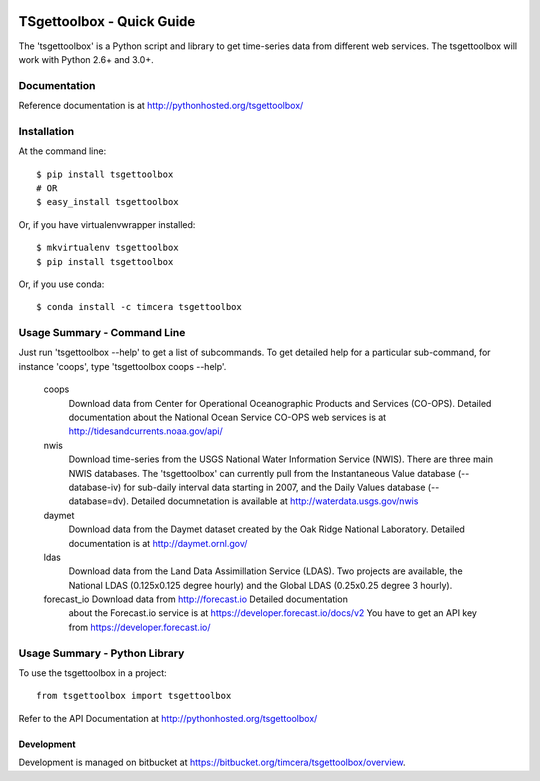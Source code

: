 .. image:: https://travis-ci.org/timcera/tsgettoolbox.svg?branch=master
    :target: https://travis-ci.org/timcera/tsgettoolbox
    :height: 20

.. image:: https://coveralls.io/repos/timcera/tsgettoolbox/badge.png?branch=master
    :target: https://coveralls.io/r/timcera/tsgettoolbox?branch=master
    :height: 20

.. image:: https://img.shields.io/pypi/v/tsgettoolbox.svg
    :alt: Latest release
    :target: https://pypi.python.org/pypi/tsgettoolbox

.. image:: https://img.shields.io/pypi/dm/tsgettoolbox.svg
    :alt: PyPI downloads count
    :target: https://pypi.python.org/pypi/tsgettoolbox

.. image:: http://img.shields.io/badge/license-BSD-lightgrey.svg
    :alt: tsgettoolbox license
    :target: https://pypi.python.org/pypi/tsgettoolbox/

TSgettoolbox - Quick Guide
==========================
The 'tsgettoolbox' is a Python script and library to get time-series data from
different web services.  The tsgettoolbox will work with Python 2.6+ and 3.0+.

Documentation
-------------
Reference documentation is at http://pythonhosted.org/tsgettoolbox/

Installation
------------
At the command line::

    $ pip install tsgettoolbox
    # OR
    $ easy_install tsgettoolbox

Or, if you have virtualenvwrapper installed::

    $ mkvirtualenv tsgettoolbox
    $ pip install tsgettoolbox

Or, if you use conda::

    $ conda install -c timcera tsgettoolbox

Usage Summary - Command Line
----------------------------
Just run 'tsgettoolbox --help' to get a list of subcommands.  To get detailed
help for a particular sub-command, for instance 'coops', type 'tsgettoolbox
coops --help'.

    coops
                Download data from Center for Operational Oceanographic
                Products and Services (CO-OPS). Detailed documentation about
                the National Ocean Service CO-OPS web services is at
                http://tidesandcurrents.noaa.gov/api/

    nwis
                Download time-series from the USGS National Water Information
                Service (NWIS). There are three main NWIS databases. The
                'tsgettoolbox' can currently pull from the Instantaneous Value
                database (--database-iv) for sub-daily interval data starting
                in 2007, and the Daily Values database (--database=dv).
                Detailed documnetation is available at
                http://waterdata.usgs.gov/nwis

    daymet
                Download data from the Daymet dataset created by the Oak Ridge
                National Laboratory. Detailed documentation is at
                http://daymet.ornl.gov/

    ldas
                Download data from the Land Data Assimillation Service (LDAS).
                Two projects are available, the National LDAS (0.125x0.125
                degree hourly) and the Global LDAS (0.25x0.25 degree 3 hourly).

    forecast_io Download data from http://forecast.io Detailed documentation
                about the Forecast.io service is at
                https://developer.forecast.io/docs/v2 You have to get an API
                key from https://developer.forecast.io/

Usage Summary - Python Library
------------------------------
To use the tsgettoolbox in a project::

	from tsgettoolbox import tsgettoolbox

Refer to the API Documentation at http://pythonhosted.org/tsgettoolbox/

Development
~~~~~~~~~~~
Development is managed on bitbucket at
https://bitbucket.org/timcera/tsgettoolbox/overview.
